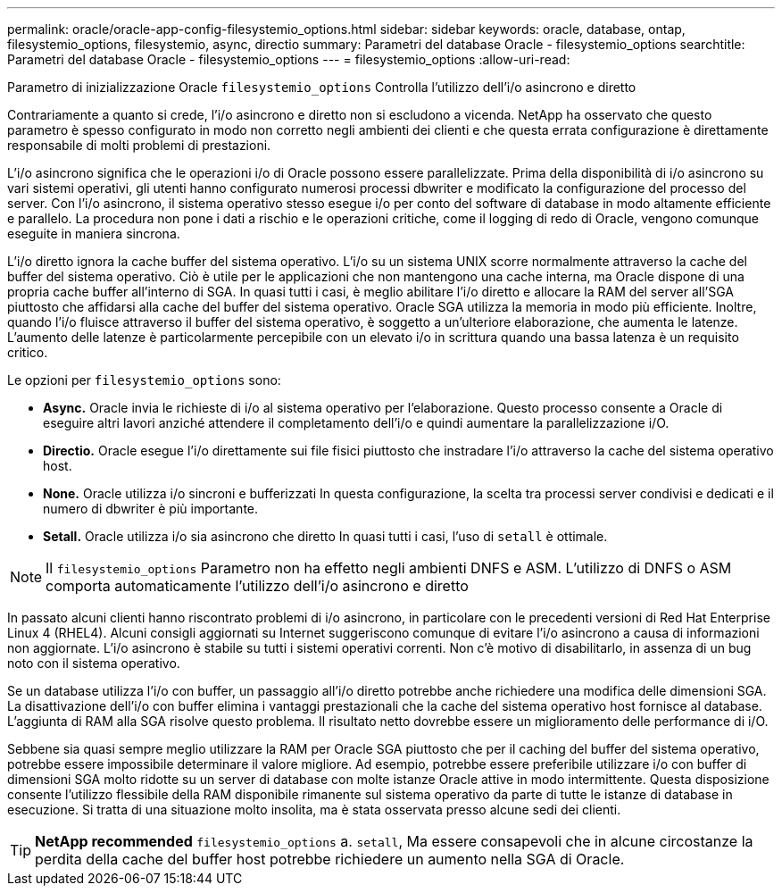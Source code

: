 ---
permalink: oracle/oracle-app-config-filesystemio_options.html 
sidebar: sidebar 
keywords: oracle, database, ontap, filesystemio_options, filesystemio, async, directio 
summary: Parametri del database Oracle - filesystemio_options 
searchtitle: Parametri del database Oracle - filesystemio_options 
---
= filesystemio_options
:allow-uri-read: 


[role="lead"]
Parametro di inizializzazione Oracle `filesystemio_options` Controlla l'utilizzo dell'i/o asincrono e diretto

Contrariamente a quanto si crede, l'i/o asincrono e diretto non si escludono a vicenda. NetApp ha osservato che questo parametro è spesso configurato in modo non corretto negli ambienti dei clienti e che questa errata configurazione è direttamente responsabile di molti problemi di prestazioni.

L'i/o asincrono significa che le operazioni i/o di Oracle possono essere parallelizzate. Prima della disponibilità di i/o asincrono su vari sistemi operativi, gli utenti hanno configurato numerosi processi dbwriter e modificato la configurazione del processo del server. Con l'i/o asincrono, il sistema operativo stesso esegue i/o per conto del software di database in modo altamente efficiente e parallelo. La procedura non pone i dati a rischio e le operazioni critiche, come il logging di redo di Oracle, vengono comunque eseguite in maniera sincrona.

L'i/o diretto ignora la cache buffer del sistema operativo. L'i/o su un sistema UNIX scorre normalmente attraverso la cache del buffer del sistema operativo. Ciò è utile per le applicazioni che non mantengono una cache interna, ma Oracle dispone di una propria cache buffer all'interno di SGA. In quasi tutti i casi, è meglio abilitare l'i/o diretto e allocare la RAM del server all'SGA piuttosto che affidarsi alla cache del buffer del sistema operativo. Oracle SGA utilizza la memoria in modo più efficiente. Inoltre, quando l'i/o fluisce attraverso il buffer del sistema operativo, è soggetto a un'ulteriore elaborazione, che aumenta le latenze. L'aumento delle latenze è particolarmente percepibile con un elevato i/o in scrittura quando una bassa latenza è un requisito critico.

Le opzioni per `filesystemio_options` sono:

* *Async.* Oracle invia le richieste di i/o al sistema operativo per l'elaborazione. Questo processo consente a Oracle di eseguire altri lavori anziché attendere il completamento dell'i/o e quindi aumentare la parallelizzazione i/O.
* *Directio.* Oracle esegue l'i/o direttamente sui file fisici piuttosto che instradare l'i/o attraverso la cache del sistema operativo host.
* *None.* Oracle utilizza i/o sincroni e bufferizzati In questa configurazione, la scelta tra processi server condivisi e dedicati e il numero di dbwriter è più importante.
* *Setall.* Oracle utilizza i/o sia asincrono che diretto In quasi tutti i casi, l'uso di `setall` è ottimale.



NOTE: Il `filesystemio_options` Parametro non ha effetto negli ambienti DNFS e ASM. L'utilizzo di DNFS o ASM comporta automaticamente l'utilizzo dell'i/o asincrono e diretto

In passato alcuni clienti hanno riscontrato problemi di i/o asincrono, in particolare con le precedenti versioni di Red Hat Enterprise Linux 4 (RHEL4). Alcuni consigli aggiornati su Internet suggeriscono comunque di evitare l'i/o asincrono a causa di informazioni non aggiornate. L'i/o asincrono è stabile su tutti i sistemi operativi correnti. Non c'è motivo di disabilitarlo, in assenza di un bug noto con il sistema operativo.

Se un database utilizza l'i/o con buffer, un passaggio all'i/o diretto potrebbe anche richiedere una modifica delle dimensioni SGA. La disattivazione dell'i/o con buffer elimina i vantaggi prestazionali che la cache del sistema operativo host fornisce al database. L'aggiunta di RAM alla SGA risolve questo problema. Il risultato netto dovrebbe essere un miglioramento delle performance di i/O.

Sebbene sia quasi sempre meglio utilizzare la RAM per Oracle SGA piuttosto che per il caching del buffer del sistema operativo, potrebbe essere impossibile determinare il valore migliore. Ad esempio, potrebbe essere preferibile utilizzare i/o con buffer di dimensioni SGA molto ridotte su un server di database con molte istanze Oracle attive in modo intermittente. Questa disposizione consente l'utilizzo flessibile della RAM disponibile rimanente sul sistema operativo da parte di tutte le istanze di database in esecuzione. Si tratta di una situazione molto insolita, ma è stata osservata presso alcune sedi dei clienti.


TIP: *NetApp recommended* `filesystemio_options` a. `setall`, Ma essere consapevoli che in alcune circostanze la perdita della cache del buffer host potrebbe richiedere un aumento nella SGA di Oracle.
